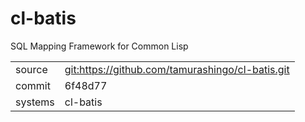* cl-batis

SQL Mapping Framework for Common Lisp

|---------+--------------------------------------------------|
| source  | git:https://github.com/tamurashingo/cl-batis.git |
| commit  | 6f48d77                                          |
| systems | cl-batis                                         |
|---------+--------------------------------------------------|
